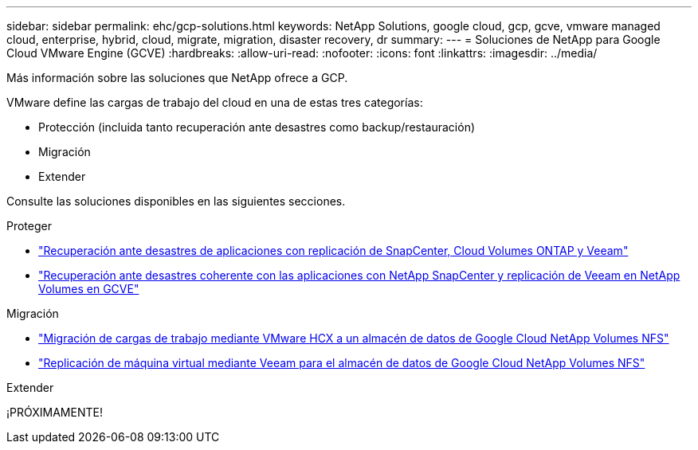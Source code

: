 ---
sidebar: sidebar 
permalink: ehc/gcp-solutions.html 
keywords: NetApp Solutions, google cloud, gcp, gcve, vmware managed cloud, enterprise, hybrid, cloud, migrate, migration, disaster recovery, dr 
summary:  
---
= Soluciones de NetApp para Google Cloud VMware Engine (GCVE)
:hardbreaks:
:allow-uri-read: 
:nofooter: 
:icons: font
:linkattrs: 
:imagesdir: ../media/


[role="lead"]
Más información sobre las soluciones que NetApp ofrece a GCP.

VMware define las cargas de trabajo del cloud en una de estas tres categorías:

* Protección (incluida tanto recuperación ante desastres como backup/restauración)
* Migración
* Extender


Consulte las soluciones disponibles en las siguientes secciones.

[role="tabbed-block"]
====
.Proteger
--
* link:gcp-app-dr-sc-cvo-veeam.html["Recuperación ante desastres de aplicaciones con replicación de SnapCenter, Cloud Volumes ONTAP y Veeam"]
* link:gcp-app-dr-sc-cvs-veeam.html["Recuperación ante desastres coherente con las aplicaciones con NetApp SnapCenter y replicación de Veeam en NetApp Volumes en GCVE"]


--
.Migración
--
* link:gcp-migrate-vmware-hcx.html["Migración de cargas de trabajo mediante VMware HCX a un almacén de datos de Google Cloud NetApp Volumes NFS"]
* link:gcp-migrate-veeam.html["Replicación de máquina virtual mediante Veeam para el almacén de datos de Google Cloud NetApp Volumes NFS"]


--
.Extender
--
¡PRÓXIMAMENTE!

--
====